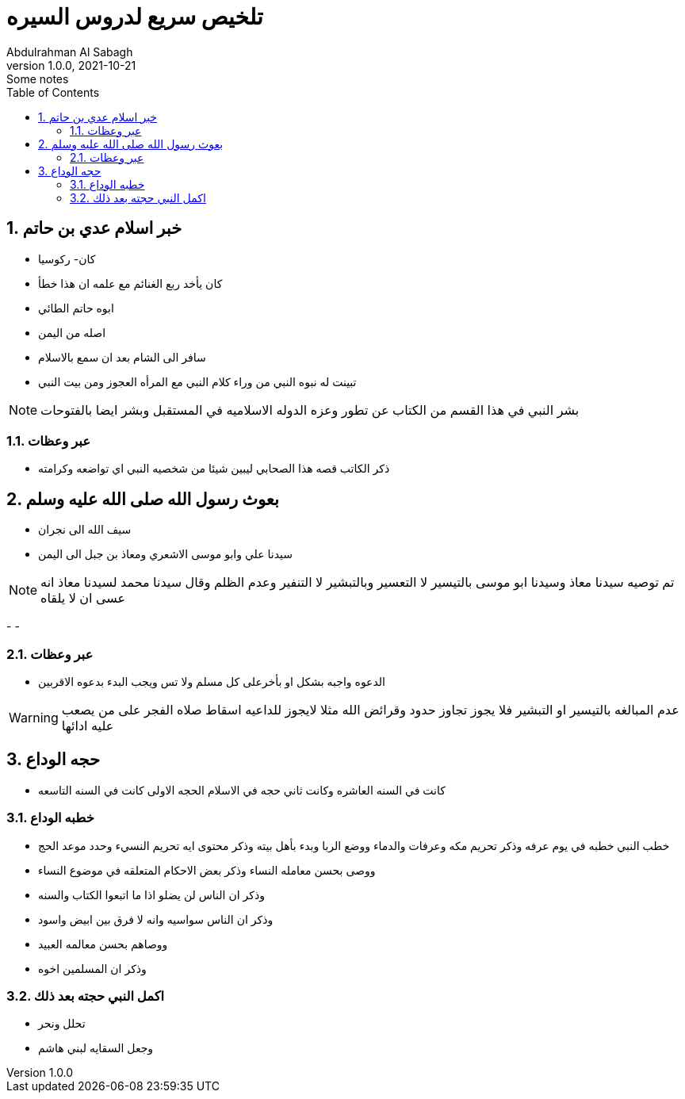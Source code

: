 = تلخيص سريع لدروس السيره
Abdulrahman Al Sabagh
1.0.0, 2021-10-21: Some notes
ifndef::imagesdir[:imagesdir: images]
//:toc-placement!:  // prevents the generaton of the doc at this position, so it can be printed afterwards
:sourcedir: ../src/main/java
:icons: font
:sectnums:    // Nummerierung der Überschriften / section numbering
:toc: left

//Need this blank line after ifdef, don't know why...
ifdef::backend-html5[]

// print the toc here (not at the default position)
//toc::

== خبر اسلام عدي بن حاتم
- كان-   ركوسيا
- كان يأخد ربع الغنائم مع علمه ان هذا خطأ
- ابوه حاتم الطائي
- اصله من اليمن
- سافر الى الشام بعد ان سمع بالاسلام
- تبينت له نبوه النبي من وراء كلام النبي مع المرأه العجوز ومن بيت  النبي +

NOTE: بشر النبي في هذا القسم من الكتاب عن تطور وعزه الدوله الاسلاميه في المستقبل وبشر ايضا بالفتوحات


=== عبر وعظات
- ذكر الكاتب قصه هذا الصحابي ليبين شيئا من شخصيه النبي اي تواضعه وكرامته

== بعوث رسول الله صلى الله عليه وسلم


- سيف الله الى نجران

- سيدنا علي وابو موسى الاشعري ومعاذ بن جبل الى اليمن

NOTE: تم توصيه سيدنا معاذ وسيدنا ابو موسى بالتيسير لا التعسير وبالتبشير لا التنفير وعدم الظلم
وقال سيدنا محمد لسيدنا معاذ انه عسى ان لا يلقاه


-
-

=== عبر وعظات
  - الدعوه واجبه بشكل او بأخرعلى كل مسلم ولا تس ويجب البدء بدعوه الاقربين +

WARNING: عدم المبالغه بالتيسير او التبشير فلا يجوز تجاوز حدود وقرائض الله مثلا لايجوز للداعيه اسقاط صلاه الفجر على من يصعب عليه ادائها



== حجه الوداع

- كانت في السنه العاشره
وكانت ثاني حجه في الاسلام الحجه الاولى كانت في السنه التاسعه

=== خطبه الوداع

- خطب النبي خطبه في يوم عرفه وذكر تحريم مكه وعرفات والدماء ووضع الربا  وبدء بأهل بيته وذكر محتوى ايه تحريم النسيء وحدد موعد الحج

-  ووصى بحسن معامله النساء  وذكر بعض الاحكام المتعلقه في موضوع النساء
- وذكر ان الناس لن يضلو  اذا ما اتبعوا الكتاب والسنه
-  وذكر ان الناس سواسيه وانه لا فرق بين ابيض واسود
- ووصاهم بحسن معالمه العبيد
- وذكر ان المسلمين اخوه

=== اكمل النبي حجته بعد ذلك

- تحلل ونحر

- وجعل السقايه لبني هاشم





